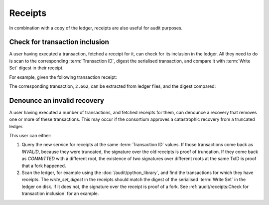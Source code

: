 Receipts
========

In combination with a copy of the ledger, receipts are also useful for audit purposes.

Check for transaction inclusion
-------------------------------

A user having executed a transaction, fetched a receipt for it, can check for its inclusion in the ledger.
All they need to do is scan to the corresponding :term:`Transaction ID`, digest the serialised transaction, and compare it with :term:`Write Set` digest in their receipt.

For example, given the following transaction receipt:

.. code-block:: python
   :emphasize-lines: 15

    {"cert": "-----BEGIN CERTIFICATE-----\n"
            "MIIB0DCCAVWgAwIBAgIRAKut43pNWfrRFqoU3CiDwQMwCgYIKoZIzj0EAwMwFjEU\n"
            "MBIGA1UEAwwLQ0NGIE5ldHdvcmswHhcNMjIwNjIzMTI1NDMwWhcNMjIwNjI0MTI1\n"
            "NDI5WjATMREwDwYDVQQDDAhDQ0YgTm9kZTB2MBAGByqGSM49AgEGBSuBBAAiA2IA\n"
            "BEbyEIuw666ZinL2V1hRrP5MCLL2rUoM/BLyz7sECnwJKMPr8NL9zm1QawkuSjoG\n"
            "OBLBr1E+M74q0RgJFcc/r4M0NKyqgy3MG2JskXsFsZx4IlsEw1h8dAeeGoQ5zbPM\n"
            "46NqMGgwCQYDVR0TBAIwADAdBgNVHQ4EFgQUPAUVdR+vSnLqMrEMrCHbWI7XTXEw\n"
            "HwYDVR0jBBgwFoAU5947gxFF/Fe+60BAT/fxl/l2eFkwGwYDVR0RBBQwEocEfwAA\n"
            "AYcEfw55KocEfwAAAjAKBggqhkjOPQQDAwNpADBmAjEA2404WF4g1GRfcwXzB74b\n"
            "s+DRtsjalqkGVbjCTcSPWxZMRDnCgAfLp8FvjnoWFURQAjEArKvzYoZ71r+Lejdr\n"
            "ptMmANqMma9fh8eYSAwRgyM+DTlsvcjHqamnbqdp4xcQBqBb\n"
            "-----END CERTIFICATE-----\n",
    "leaf_components": {"claims_digest": "0000000000000000000000000000000000000000000000000000000000000000",
                        "commit_evidence": "ce:2.662:e423779b5314e92b79852c7b17888752d5e61e4f1ef3e79d9a06ef25cbfe2744",
                        "write_set_digest": "89145f455cb3e0854052232078989faf083237dae354180ca9942b1821f60c5d"},
    "node_id": "c5f66bbdca022af31050e104615ff0eaabd633b472bfda6650e8bee09a632ca3",
    "proof": [{"right": "3cd7b9c512371e411884917617462eacbeaf27988546a0c87fc7da89aec5b77d"},
            {"left": "6f5a6d0613488ac942af045b64782d4a14bb7466b9ad64619c7c50f335ac0ed3"},
            {"left": "d6401bf622794ae4d50b2f736cb2b6d590f42faa76cf0796ba05a57e9fb153fe"},
            {"right": "24032f6c4b57233a9ff30478b6c209ac2a7ac27c136899618fcf1d54cdcd6313"},
            {"left": "e16c5aa89b950b6ae23ff6eb297d330e7e4a239f2958d1e09d671bd8e72974ec"},
            {"left": "6058b0e8cfe37550f2feec7ae8e89905df6b7e67c2e4aff227fcb5ea0a9100cd"},
            {"left": "b582e168cd35dff37794d0f0fbac3de6dcb9271bcebc4a654f1e74be592370f3"}],
    "signature": "MGQCMBQz7qIuHxc512Prg9NjKWDYwg0i6myQ/LCm6APVYRxlLdi1gng3/CmQ6bEE2Siy7QIwRWGOVobolhrWOavwr8WPm+YqdB6LsxQhOqqU/diZ/mU9gE6NavufIKPHA6zsl46h"}

The corresponding transaction, ``2.662``, can be extracted from ledger files, and the digest compared:

.. code-block:: bash
   :emphasize-lines: 2

    $ read_ledger.py -d workspace/cpp_e2e_logging_cft_0/0.ledger/ | grep "2\.662"
        2.662 89145f455cb3e0854052232078989faf083237dae354180ca9942b1821f60c5d

Denounce an invalid recovery
----------------------------

A user having executed a number of transactions, and fetched receipts for them, can denounce a recovery that removes one or more of these transactions.
This may occur if the consortium approves a catastrophic recovery from a truncated ledger.

This user can either:

1. Query the new service for receipts at the same :term:`Transaction ID` values.  If those transactions come back as `INVALID`, because they were truncated, the signature over the old receipts is proof of truncation. If they come back as `COMMITTED` with a different root, the existence of two signatures over different roots at the same TxID is proof that a fork happened.
2. Scan the ledger, for example using the :doc:`/audit/python_library`, and find the transactions for which they have receipts. The `write_set_digest` in the receipts should match the digest of the serialised :term:`Write Set` in the ledger on disk. If it does not, the signature over the receipt is proof of a fork. See :ref:`audit/receipts:Check for transaction inclusion` for an example.